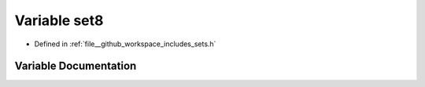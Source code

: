 .. _exhale_variable_sets_8h_1a03a6f5d6f4b4551c0ae561e305c43025:

Variable set8
=============

- Defined in :ref:`file__github_workspace_includes_sets.h`


Variable Documentation
----------------------


.. doxygenvariable:: set8
   :project: GDSiMS